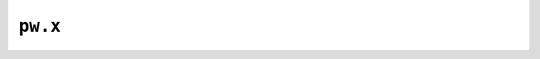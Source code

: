 
.. _topics:calculations:pw:

``pw.x``
--------

.. aiida-calcjob:: PwCalculation
    :module: aiida_quantumespresso.calculations.pw
